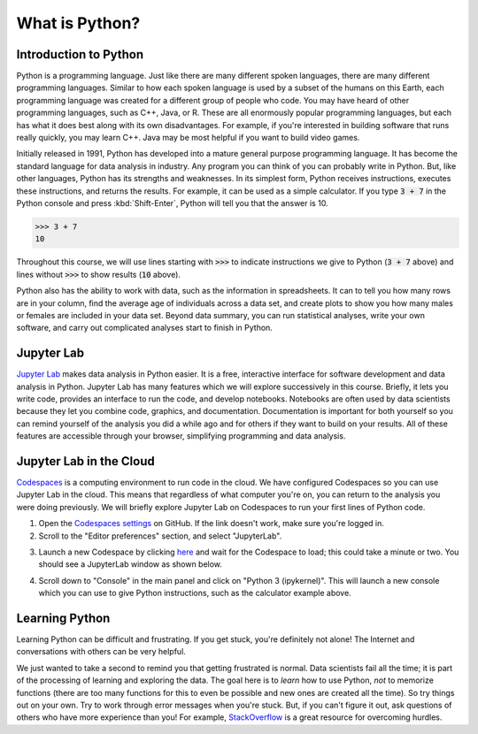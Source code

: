 
What is Python?
===============

Introduction to Python
----------------------

Python is a programming language. Just like there are many different spoken languages, there are many different programming languages. Similar to how each spoken language is used by a subset of the humans on this Earth, each programming language was created for a different group of people who code. You may have heard of other programming languages, such as C++, Java, or R. These are all enormously popular programming languages, but each has what it does best along with its own disadvantages. For example, if you're interested in building software that runs really quickly, you may learn C++. Java may be most helpful if you want to build video games.

Initially released in 1991, Python has developed into a mature general purpose programming language. It has become the standard language for data analysis in industry. Any program you can think of you can probably write in Python. But, like other languages, Python has its strengths and weaknesses. In its simplest form, Python receives instructions, executes these instructions, and returns the results. For example, it can be used as a simple calculator. If you type :code:`3 + 7` in the Python console and press :kbd:`Shift-Enter`, Python will tell you that the answer is 10.

>>> 3 + 7
10

Throughout this course, we will use lines starting with :code:`>>>` to indicate instructions we give to Python (:code:`3 + 7` above) and lines without :code:`>>>` to show results (:code:`10` above).

Python also has the ability to work with data, such as the information in spreadsheets. It can to tell you how many rows are in your column, find the average age of individuals across a data set, and create plots to show you how many males or females are included in your data set. Beyond data summary, you can run statistical analyses, write your own software, and carry out complicated analyses start to finish in Python.

Jupyter Lab
-----------

`Jupyter Lab <https://jupyter.org>`__ makes data analysis in Python easier. It is a free, interactive interface for software development and data analysis in Python. Jupyter Lab has many features which we will explore successively in this course. Briefly, it lets you write code, provides an interface to run the code, and develop notebooks. Notebooks are often used by data scientists because they let you combine code, graphics, and documentation. Documentation is important for both yourself so you can remind yourself of the analysis you did a while ago and for others if they want to build on your results. All of these features are accessible through your browser, simplifying programming and data analysis.

Jupyter Lab in the Cloud
------------------------

`Codespaces <https://github.com/features/codespaces>`__ is a computing environment to run code in the cloud. We have configured Codespaces so you can use Jupyter Lab in the cloud. This means that regardless of what computer you're on, you can return to the analysis you were doing previously. We will briefly explore Jupyter Lab on Codespaces to run your first lines of Python code.

1. Open the `Codespaces settings <https://github.com/settings/codespaces>`__ on GitHub. If the link doesn't work, make sure you're logged in.
2. Scroll to the "Editor preferences" section, and select "JupyterLab".

.. image:: assets/codespaces-editor-preferences.png

3. Launch a new Codespace by clicking `here <https://codespaces.new/tillahoffmann/datatrail-python?quickstart=1>`__ and wait for the Codespace to load; this could take a minute or two. You should see a JupyterLab window as shown below.

.. image:: assets/codespaces-jupyterlab.png

4. Scroll down to "Console" in the main panel and click on "Python 3 (ipykernel)". This will launch a new console which you can use to give Python instructions, such as the calculator example above.

.. image:: assets/codespaces-calculator-example.png

Learning Python
---------------

Learning Python can be difficult and frustrating. If you get stuck, you're definitely not alone! The Internet and conversations with others can be very helpful.

.. image:: https://imgs.xkcd.com/comics/wisdom_of_the_ancients.png
    :target: https://www.explainxkcd.com/wiki/index.php/979:_Wisdom_of_the_Ancients

We just wanted to take a second to remind you that getting frustrated is normal. Data scientists fail all the time; it is part of the processing of learning and exploring the data. The goal here is to *learn* how to use Python, *not* to memorize functions (there are too many functions for this to even be possible and new ones are created all the time). So try things out on your own. Try to work through error messages when you're stuck. But, if you can't figure it out, ask questions of others who have more experience than you! For example, `StackOverflow <https://stackoverflow.com>`__ is a great resource for overcoming hurdles.
